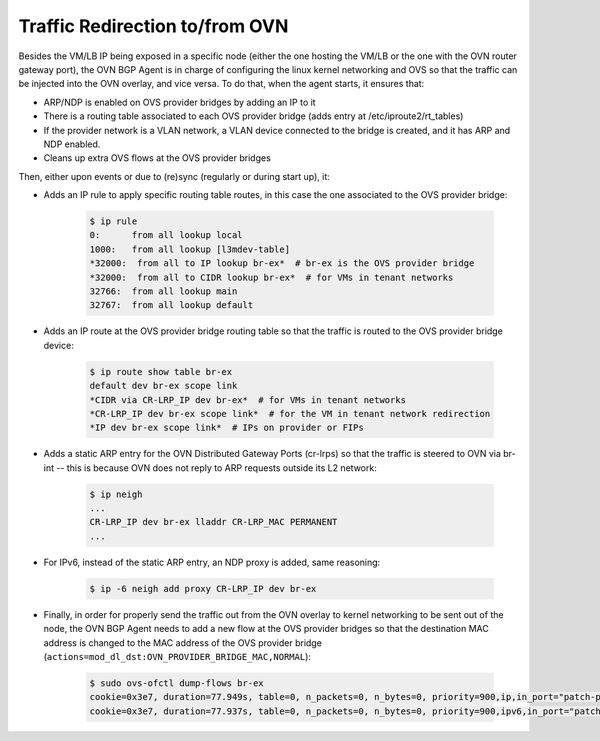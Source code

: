 Traffic Redirection to/from OVN
+++++++++++++++++++++++++++++++

Besides the VM/LB IP being exposed in a specific node (either the one hosting
the VM/LB or the one with the OVN router gateway port), the OVN BGP Agent is in
charge of configuring the linux kernel networking and OVS so that the traffic
can be injected into the OVN overlay, and vice versa. To do that, when the
agent starts, it ensures that:

- ARP/NDP is enabled on OVS provider bridges by adding an IP to it

- There is a routing table associated to each OVS provider bridge
  (adds entry at /etc/iproute2/rt_tables)

- If the provider network is a VLAN network, a VLAN device connected
  to the bridge is created, and it has ARP and NDP enabled.

- Cleans up extra OVS flows at the OVS provider bridges

Then, either upon events or due to (re)sync (regularly or during start up), it:

- Adds an IP rule to apply specific routing table routes,
  in this case the one associated to the OVS provider bridge:

     .. code-block:: ini

      $ ip rule
      0:      from all lookup local
      1000:   from all lookup [l3mdev-table]
      *32000:  from all to IP lookup br-ex*  # br-ex is the OVS provider bridge
      *32000:  from all to CIDR lookup br-ex*  # for VMs in tenant networks
      32766:  from all lookup main
      32767:  from all lookup default


- Adds an IP route at the OVS provider bridge routing table so that the traffic is
  routed to the OVS provider bridge device:

     .. code-block:: ini

      $ ip route show table br-ex
      default dev br-ex scope link
      *CIDR via CR-LRP_IP dev br-ex*  # for VMs in tenant networks
      *CR-LRP_IP dev br-ex scope link*  # for the VM in tenant network redirection
      *IP dev br-ex scope link*  # IPs on provider or FIPs


- Adds a static ARP entry for the OVN Distributed Gateway Ports (cr-lrps) so
  that the traffic is steered to OVN via br-int -- this is because OVN does
  not reply to ARP requests outside its L2 network:

     .. code-block:: ini

      $ ip neigh
      ...
      CR-LRP_IP dev br-ex lladdr CR-LRP_MAC PERMANENT
      ...


- For IPv6, instead of the static ARP entry, an NDP proxy is added, same
  reasoning:

       .. code-block:: ini

        $ ip -6 neigh add proxy CR-LRP_IP dev br-ex


- Finally, in order for properly send the traffic out from the OVN overlay
  to kernel networking to be sent out of the node, the OVN BGP Agent needs
  to add a new flow at the OVS provider bridges so that the destination MAC
  address is changed to the MAC address of the OVS provider bridge
  (``actions=mod_dl_dst:OVN_PROVIDER_BRIDGE_MAC,NORMAL``):

       .. code-block:: ini

        $ sudo ovs-ofctl dump-flows br-ex
        cookie=0x3e7, duration=77.949s, table=0, n_packets=0, n_bytes=0, priority=900,ip,in_port="patch-provnet-1" actions=mod_dl_dst:3a:f7:e9:54:e8:4d,NORMAL
        cookie=0x3e7, duration=77.937s, table=0, n_packets=0, n_bytes=0, priority=900,ipv6,in_port="patch-provnet-1" actions=mod_dl_dst:3a:f7:e9:54:e8:4d,NORMAL
